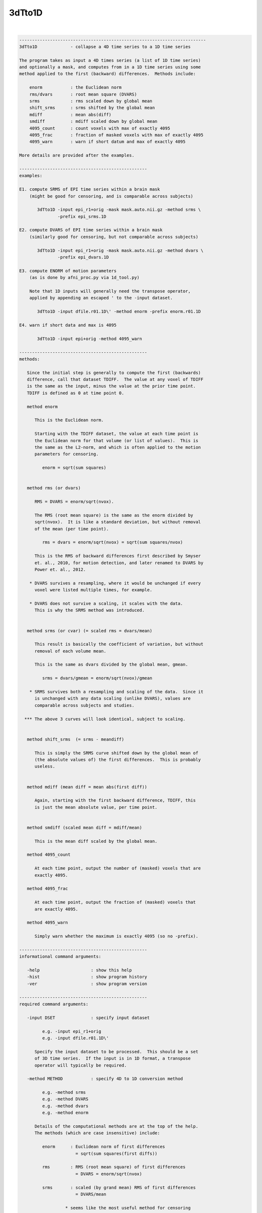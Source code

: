 .. _ahelp_3dTto1D:

*******
3dTto1D
*******

.. contents:: 
    :depth: 4 

| 

.. code-block:: none

    -------------------------------------------------------------------------
    3dTto1D             - collapse a 4D time series to a 1D time series
    
    The program takes as input a 4D times series (a list of 1D time series)
    and optionally a mask, and computes from in a 1D time series using some
    method applied to the first (backward) differences.  Methods include:
    
        enorm           : the Euclidean norm
        rms/dvars       : root mean square (DVARS)
        srms            : rms scaled down by global mean 
        shift_srms      : srms shifted by the global mean
        mdiff           : mean abs(diff)
        smdiff          : mdiff scaled down by global mean
        4095_count      : count voxels with max of exactly 4095
        4095_frac       : fraction of masked voxels with max of exactly 4095
        4095_warn       : warn if short datum and max of exactly 4095
    
    More details are provided after the examples.
    
    --------------------------------------------------
    examples:
    
    E1. compute SRMS of EPI time series within a brain mask
        (might be good for censoring, and is comparable across subjects)
    
           3dTto1D -input epi_r1+orig -mask mask.auto.nii.gz -method srms \
                   -prefix epi_srms.1D
    
    E2. compute DVARS of EPI time series within a brain mask
        (similarly good for censoring, but not comparable across subjects)
    
           3dTto1D -input epi_r1+orig -mask mask.auto.nii.gz -method dvars \
                   -prefix epi_dvars.1D
    
    E3. compute ENORM of motion parameters
        (as is done by afni_proc.py via 1d_tool.py)
    
        Note that 1D inputs will generally need the transpose operator,
        applied by appending an escaped ' to the -input dataset.
    
           3dTto1D -input dfile.r01.1D\' -method enorm -prefix enorm.r01.1D
    
    E4. warn if short data and max is 4095
    
           3dTto1D -input epi+orig -method 4095_warn
    
    --------------------------------------------------
    methods:
    
       Since the initial step is generally to compute the first (backwards)
       difference, call that dataset TDIFF.  The value at any voxel of TDIFF
       is the same as the input, minus the value at the prior time point.
       TDIFF is defined as 0 at time point 0.
    
       method enorm
    
          This is the Euclidean norm.
    
          Starting with the TDIFF dataset, the value at each time point is
          the Euclidean norm for that volume (or list of values).  This is
          the same as the L2-norm, and which is often applied to the motion
          parameters for censoring.
    
             enorm = sqrt(sum squares)
    
    
       method rms (or dvars)
    
          RMS = DVARS = enorm/sqrt(nvox).
    
          The RMS (root mean square) is the same as the enorm divided by
          sqrt(nvox).  It is like a standard deviation, but without removal
          of the mean (per time point).
    
             rms = dvars = enorm/sqrt(nvox) = sqrt(sum squares/nvox)
    
          This is the RMS of backward differences first described by Smyser
          et. al., 2010, for motion detection, and later renamed to DVARS by
          Power et. al., 2012.
    
        * DVARS survives a resampling, where it would be unchanged if every
          voxel were listed multiple times, for example.
    
        * DVARS does not survive a scaling, it scales with the data.
          This is why the SRMS method was introduced.
    
    
       method srms (or cvar) (= scaled rms = dvars/mean)
    
          This result is basically the coefficient of variation, but without
          removal of each volume mean.
    
          This is the same as dvars divided by the global mean, gmean.
    
             srms = dvars/gmean = enorm/sqrt(nvox)/gmean
    
        * SRMS survives both a resampling and scaling of the data.  Since it
          is unchanged with any data scaling (unlike DVARS), values are
          comparable across subjects and studies.
    
      *** The above 3 curves will look identical, subject to scaling.
    
    
       method shift_srms  (= srms - meandiff)
    
          This is simply the SRMS curve shifted down by the global mean of
          (the absolute values of) the first differences.  This is probably
          useless.
    
    
       method mdiff (mean diff = mean abs(first diff))
    
          Again, starting with the first backward difference, TDIFF, this
          is just the mean absolute value, per time point.
    
    
       method smdiff (scaled mean diff = mdiff/mean)
    
          This is the mean diff scaled by the global mean.
    
       method 4095_count
    
          At each time point, output the number of (masked) voxels that are
          exactly 4095.
    
       method 4095_frac
    
          At each time point, output the fraction of (masked) voxels that
          are exactly 4095.
    
       method 4095_warn
    
          Simply warn whether the maximum is exactly 4095 (so no -prefix).
    
    --------------------------------------------------
    informational command arguments:
    
       -help                    : show this help
       -hist                    : show program history
       -ver                     : show program version
    
    --------------------------------------------------
    required command arguments:
    
       -input DSET              : specify input dataset
    
             e.g. -input epi_r1+orig
             e.g. -input dfile.r01.1D\'
    
          Specify the input dataset to be processed.  This should be a set
          of 3D time series.  If the input is in 1D format, a transpose
          operator will typically be required.
    
       -method METHOD           : specify 4D to 1D conversion method
    
             e.g. -method srms
             e.g. -method DVARS
             e.g. -method dvars
             e.g. -method enorm
    
          Details of the computational methods are at the top of the help.
          The methods (which are case insensitive) include:
    
             enorm      : Euclidean norm of first differences
                          = sqrt(sum squares(first diffs))
    
             rms        : RMS (root mean square) of first differences
                          = DVARS = enorm/sqrt(nvox)
    
             srms       : scaled (by grand mean) RMS of first differences
                          = DVARS/mean
    
                      * seems like the most useful method for censoring
    
             s_srms     : SRMS shifted by grand mean abs of first diffs
                          = SRMS - mean(abs(first diffs))
    
             mdiff      : mean absolute first differences
                          = mean(abs(first diff))
    
             smdiff     : mdiff scaled by grand mean
                          = mdiff/mean
    
             4095_count : count of voxels that are exactly 4095
    
             4095_frac  : fraction of voxels that are exactly 4095
                          = 4095_count/(mask size)
    
             4095_warn  : state whether global max is exactly 4095
                          (no 1D output)
    
    --------------------------------------------------
    optional command arguments:
    
       -automask        : restrict computation to automask
       -mask MSET       : restrict computation to given mask
       -prefix PREFIX   : specify output file
             e.g.     -prefix SVAR_run1.1D
             default: -prefix stdout
       -verb LEVEL      : specify verbose level
             e.g.     -verb 2
             default: -verb 1
    
    --------------------------------------------------
    R Reynolds  July, 2017
    -------------------------------------------------------------------------
    3dTto1D version 1.2, 1 February 2018
    compiled: Mar 22 2018
